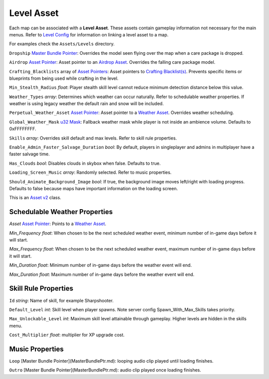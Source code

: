 Level Asset
===========

Each map can be associated with a **Level Asset**. These assets contain gameplay information not necessary for the main menus. Refer to `Level Config <LevelConfig.rst>`_ for information on linking a level asset to a map.

For examples check the ``Assets/Levels`` directory.

``Dropship`` `Master Bundle Pointer <MasterBundlePtr.rst>`_: Overrides the model seen flying over the map when a care package is dropped.

``Airdrop`` `Asset Pointer <AssetPtr.rst>`_: Asset pointer to an `Airdrop Asset <AirdropAsset.rst>`_. Overrides the falling care package model.

``Crafting_Blacklists`` array of `Asset Pointers <AssetPtr.rst>`_: Asset pointers to `Crafting Blacklist(s) <CraftingBlacklistAsset.rst>`_. Prevents specific items or blueprints from being used while crafting in the level.

``Min_Stealth_Radius`` *float*: Player stealth skill level cannot reduce minimum detection distance below this value.

``Weather_Types`` *array*: Determines which weather can occur naturally. Refer to schedulable weather properties. If weather is using legacy weather the default rain and snow will be included.

``Perpetual_Weather_Asset`` `Asset Pointer <AssetPtr.rst>`_: Asset pointer to a `Weather Asset <WeatherAsset.rst>`_. Overrides weather scheduling.

``Global_Weather_Mask`` `u32 Mask <Bitmask.rst>`_: Fallback weather mask while player is not inside an ambience volume. Defaults to 0xFFFFFFFF.

``Skills`` *array*: Overrides skill default and max levels. Refer to skill rule properties.

``Enable_Admin_Faster_Salvage_Duration`` *bool*: By default, players in singleplayer and admins in multiplayer have a faster salvage time.

``Has_Clouds`` *bool*: Disables clouds in skybox when false. Defaults to true.

``Loading_Screen_Music`` *array*: Randomly selected. Refer to music properties.

``Should_Animate_Background_Image`` *bool*: If true, the background image moves left/right with loading progress. Defaults to false because maps have important information on the loading screen.

This is an `Asset v2 <AssetsV2.rst>`_ class.

Schedulable Weather Properties
------------------------------

`Asset` `Asset Pointer <AssetPtr.rst>`_: Points to a `Weather Asset <WeatherAsset.rst>`_.

`Min_Frequency` *float*: When chosen to be the next scheduled weather event, minimum number of in-game days before it will start.

`Max_Frequency` *float*: When chosen to be the next scheduled weather event, maximum number of in-game days before it will start.

`Min_Duration` *float*: Minimum number of in-game days before the weather event will end.

`Max_Duration` *float*: Maximum number of in-game days before the weather event will end.

Skill Rule Properties
---------------------

``Id`` *string*: Name of skill, for example Sharpshooter.

``Default_Level`` *int*: Skill level when player spawns. Note server config Spawn_With_Max_Skills takes priority.

``Max_Unlockable_Level`` *int*: Maximum skill level attainable through gameplay. Higher levels are hidden in the skills menu.

``Cost_Multiplier`` *float*: multiplier for XP upgrade cost.

Music Properties
----------------

``Loop`` [Master Bundle Pointer](MasterBundlePtr.md): looping audio clip played until loading finishes.

``Outro`` [Master Bundle Pointer](MasterBundlePtr.md): audio clip played once loading finishes.
